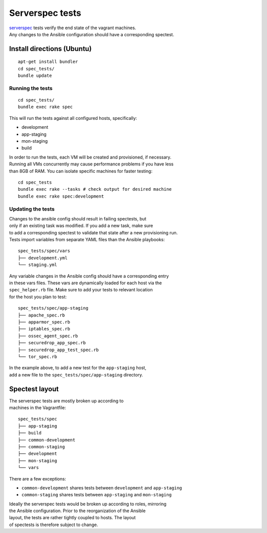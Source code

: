 Serverspec tests
================

| `serverspec <http://serverspec.org/>`__ tests verify the end state of
  the vagrant machines.
| Any changes to the Ansible configuration should have a corresponding
  spectest.

Install directions (Ubuntu)
---------------------------

::

    apt-get install bundler
    cd spec_tests/
    bundle update

Running the tests
~~~~~~~~~~~~~~~~~

::

    cd spec_tests/
    bundle exec rake spec

This will run the tests against all configured hosts, specifically:

-  development
-  app-staging
-  mon-staging
-  build

| In order to run the tests, each VM will be created and provisioned, if
  necessary.
| Running all VMs concurrently may cause performance problems if you
  have less
| than 8GB of RAM. You can isolate specific machines for faster testing:

::

    cd spec_tests
    bundle exec rake --tasks # check output for desired machine
    bundle exec rake spec:development

Updating the tests
~~~~~~~~~~~~~~~~~~

| Changes to the ansible config should result in failing spectests, but
| only if an existing task was modified. If you add a new task, make
  sure
| to add a corresponding spectest to validate that state after a new
  provisioning run.
| Tests import variables from separate YAML files than the Ansible
  playbooks:

::

    spec_tests/spec/vars
    ├── development.yml
    └── staging.yml

| Any variable changes in the Ansible config should have a corresponding
  entry
| in these vars files. These vars are dynamically loaded for each host
  via the
| ``spec_helper.rb`` file. Make sure to add your tests to relevant
  location
| for the host you plan to test:

::

    spec_tests/spec/app-staging
    ├── apache_spec.rb
    ├── apparmor_spec.rb
    ├── iptables_spec.rb
    ├── ossec_agent_spec.rb
    ├── securedrop_app_spec.rb
    ├── securedrop_app_test_spec.rb
    └── tor_spec.rb

| In the example above, to add a new test for the ``app-staging`` host,
| add a new file to the ``spec_tests/spec/app-staging`` directory.

Spectest layout
---------------

| The serverspec tests are mostly broken up according to
| machines in the Vagrantfile:

::

    spec_tests/spec
    ├── app-staging
    ├── build
    ├── common-development
    ├── common-staging
    ├── development
    ├── mon-staging
    └── vars

There are a few exceptions:

-  ``common-development`` shares tests between ``development`` and
   ``app-staging``
-  ``common-staging`` shares tests between ``app-staging`` and
   ``mon-staging``

| Ideally the serverspec tests would be broken up according to roles,
  mirroring
| the Ansible configuration. Prior to the reorganization of the Ansible
| layout, the tests are rather tightly coupled to hosts. The layout
| of spectests is therefore subject to change.
